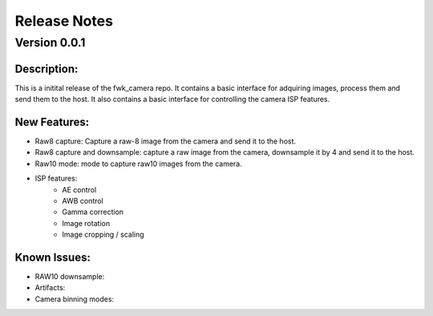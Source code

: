 Release Notes
=============

Version 0.0.1
---------------------------

Description:
*************
This is a initital release of the fwk_camera repo. It contains a basic interface for adquiring images, process them and send them to the host. 
It also contains a basic interface for controlling the camera ISP features.

New Features:
*************

- Raw8 capture: Capture a raw-8 image from the camera and send it to the host.
- Raw8 capture and downsample: capture a raw image from the camera, downsample it by 4 and send it to the host.
- Raw10 mode: mode to capture raw10 images from the camera.
- ISP features:
    - AE control
    - AWB control
    - Gamma correction
    - Image rotation
    - Image cropping / scaling


Known Issues:
*************

- RAW10 downsample: 
- Artifacts: 
- Camera binning modes: 
